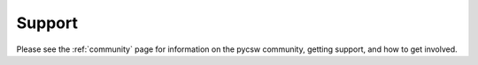 .. _support:

Support
=======

Please see the :ref:`community` page for information on the pycsw community, getting support, and how to get involved.
